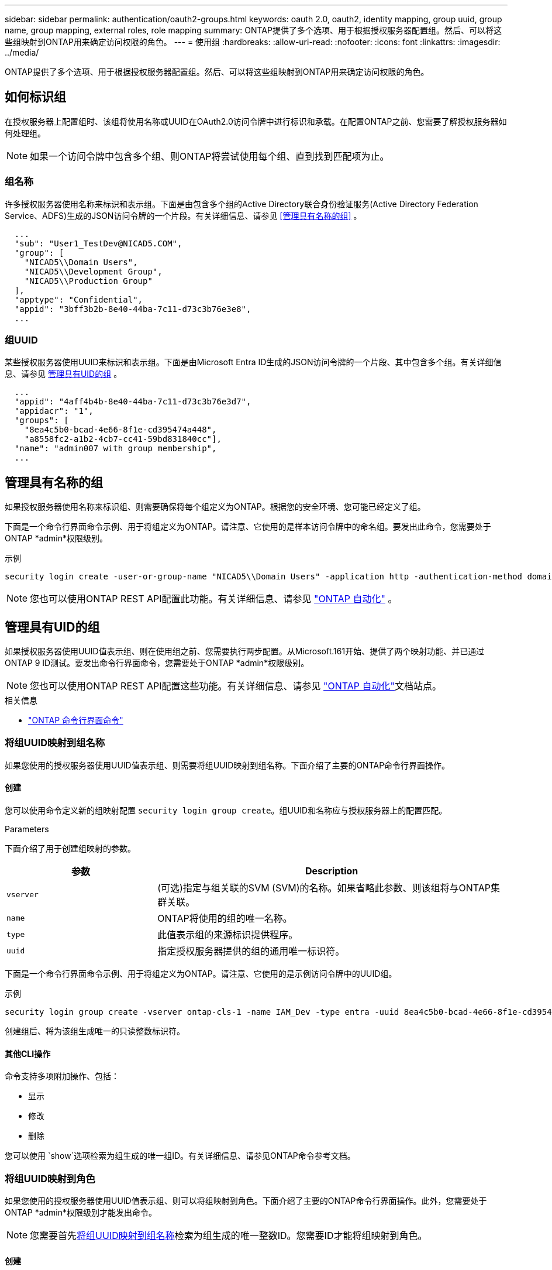 ---
sidebar: sidebar 
permalink: authentication/oauth2-groups.html 
keywords: oauth 2.0, oauth2, identity mapping, group uuid, group name, group mapping, external roles, role mapping 
summary: ONTAP提供了多个选项、用于根据授权服务器配置组。然后、可以将这些组映射到ONTAP用来确定访问权限的角色。 
---
= 使用组
:hardbreaks:
:allow-uri-read: 
:nofooter: 
:icons: font
:linkattrs: 
:imagesdir: ../media/


[role="lead"]
ONTAP提供了多个选项、用于根据授权服务器配置组。然后、可以将这些组映射到ONTAP用来确定访问权限的角色。



== 如何标识组

在授权服务器上配置组时、该组将使用名称或UUID在OAuth2.0访问令牌中进行标识和承载。在配置ONTAP之前、您需要了解授权服务器如何处理组。


NOTE: 如果一个访问令牌中包含多个组、则ONTAP将尝试使用每个组、直到找到匹配项为止。



=== 组名称

许多授权服务器使用名称来标识和表示组。下面是由包含多个组的Active Directory联合身份验证服务(Active Directory Federation Service、ADFS)生成的JSON访问令牌的一个片段。有关详细信息、请参见 <<管理具有名称的组>> 。

[listing]
----
  ...
  "sub": "User1_TestDev@NICAD5.COM",
  "group": [
    "NICAD5\\Domain Users",
    "NICAD5\\Development Group",
    "NICAD5\\Production Group"
  ],
  "apptype": "Confidential",
  "appid": "3bff3b2b-8e40-44ba-7c11-d73c3b76e3e8",
  ...
----


=== 组UUID

某些授权服务器使用UUID来标识和表示组。下面是由Microsoft Entra ID生成的JSON访问令牌的一个片段、其中包含多个组。有关详细信息、请参见 <<管理具有UID的组>> 。

[listing]
----
  ...
  "appid": "4aff4b4b-8e40-44ba-7c11-d73c3b76e3d7",
  "appidacr": "1",
  "groups": [
    "8ea4c5b0-bcad-4e66-8f1e-cd395474a448",
    "a8558fc2-a1b2-4cb7-cc41-59bd831840cc"],
  "name": "admin007 with group membership",
  ...
----


== 管理具有名称的组

如果授权服务器使用名称来标识组、则需要确保将每个组定义为ONTAP。根据您的安全环境、您可能已经定义了组。

下面是一个命令行界面命令示例、用于将组定义为ONTAP。请注意、它使用的是样本访问令牌中的命名组。要发出此命令，您需要处于ONTAP *admin*权限级别。

.示例
[listing]
----
security login create -user-or-group-name "NICAD5\\Domain Users" -application http -authentication-method domain -role admin
----

NOTE: 您也可以使用ONTAP REST API配置此功能。有关详细信息、请参见 https://docs.netapp.com/us-en/ontap-automation/["ONTAP 自动化"^] 。



== 管理具有UID的组

如果授权服务器使用UUID值表示组、则在使用组之前、您需要执行两步配置。从Microsoft.161开始、提供了两个映射功能、并已通过ONTAP 9 ID测试。要发出命令行界面命令，您需要处于ONTAP *admin*权限级别。


NOTE: 您也可以使用ONTAP REST API配置这些功能。有关详细信息、请参见 https://docs.netapp.com/us-en/ontap-automation/["ONTAP 自动化"^]文档站点。

.相关信息
* https://docs.netapp.com/us-en/ontap-cli/["ONTAP 命令行界面命令"^]




=== 将组UUID映射到组名称

如果您使用的授权服务器使用UUID值表示组、则需要将组UUID映射到组名称。下面介绍了主要的ONTAP命令行界面操作。



==== 创建

您可以使用命令定义新的组映射配置 `security login group create`。组UUID和名称应与授权服务器上的配置匹配。

.Parameters
下面介绍了用于创建组映射的参数。

[cols="30,70"]
|===
| 参数 | Description 


| `vserver` | (可选)指定与组关联的SVM (SVM)的名称。如果省略此参数、则该组将与ONTAP集群关联。 


| `name` | ONTAP将使用的组的唯一名称。 


| `type` | 此值表示组的来源标识提供程序。 


| `uuid` | 指定授权服务器提供的组的通用唯一标识符。 
|===
下面是一个命令行界面命令示例、用于将组定义为ONTAP。请注意、它使用的是示例访问令牌中的UUID组。

.示例
[listing]
----
security login group create -vserver ontap-cls-1 -name IAM_Dev -type entra -uuid 8ea4c5b0-bcad-4e66-8f1e-cd395474a448
----
创建组后、将为该组生成唯一的只读整数标识符。



==== 其他CLI操作

命令支持多项附加操作、包括：

* 显示
* 修改
* 删除


您可以使用 `show`选项检索为组生成的唯一组ID。有关详细信息、请参见ONTAP命令参考文档。



=== 将组UUID映射到角色

如果您使用的授权服务器使用UUID值表示组、则可以将组映射到角色。下面介绍了主要的ONTAP命令行界面操作。此外，您需要处于ONTAP *admin*权限级别才能发出命令。


NOTE: 您需要首先<<将组UUID映射到组名称>>检索为组生成的唯一整数ID。您需要ID才能将组映射到角色。



==== 创建

您可以使用命令定义新角色映射 `security login group role-mapping create`。

.Parameters
下面介绍了用于将组映射到角色的参数。

[cols="30,70"]
|===
| 参数 | Description 


| `group-id` | 使用命令指定为组生成的唯一ID `security login group create`。 


| `role` | 组映射到的ONTAP角色的名称。 
|===
.示例
[listing]
----
security login group role-mapping create -group-id 1 -role admin
----


==== 其他CLI操作

命令支持多项附加操作、包括：

* 显示
* 修改
* 删除


有关详细信息、请参见ONTAP命令参考文档。
